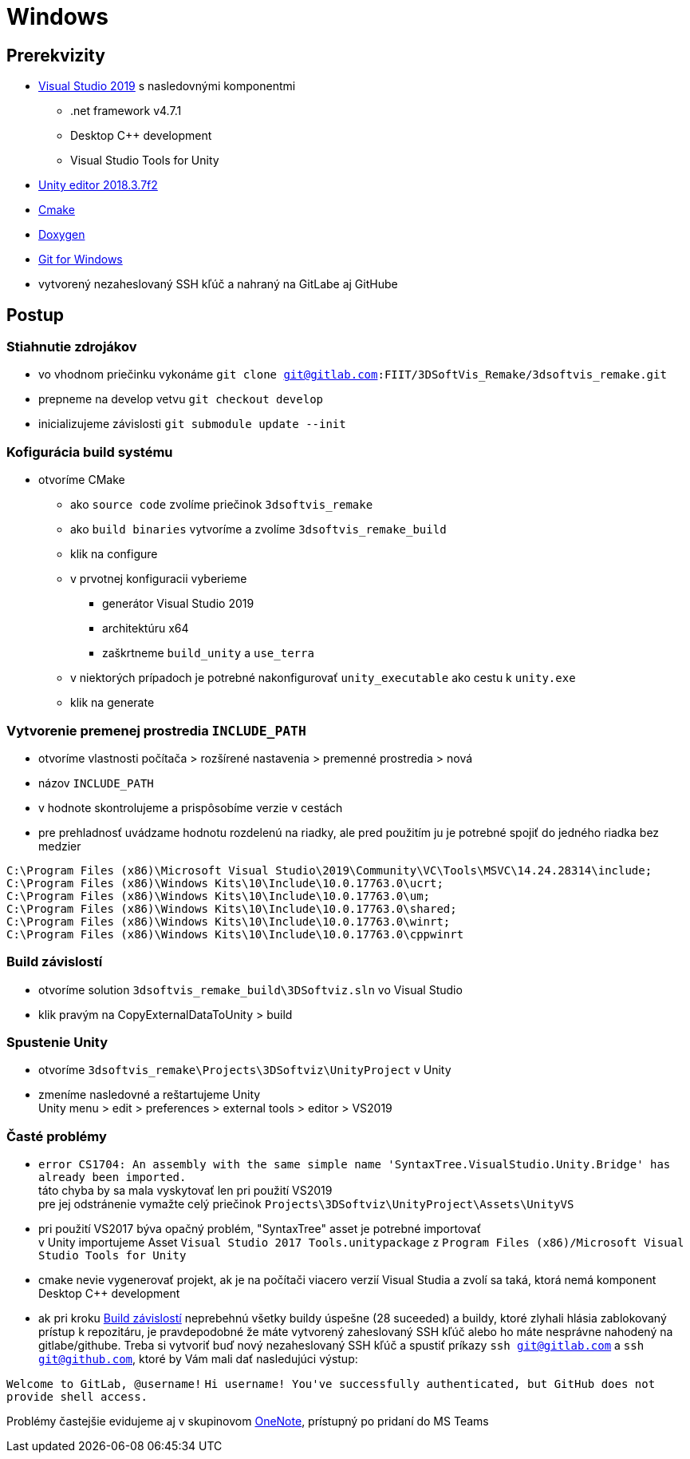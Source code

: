 = Windows

== Prerekvizity

* https://www.visualstudio.com/thank-you-downloading-visual-studio/?sku=Community&rel=15[Visual Studio 2019]
 s nasledovnými komponentmi
** .net framework v4.7.1
** Desktop C++ development
** Visual Studio Tools for Unity
* https://download.unity3d.com/download_unity/9e14d22a41bb/Windows64EditorInstaller/UnitySetup64-2018.3.7f1.exe?_ga=2.249648837.211372810.1583526895-468966922.1570373423[Unity editor 2018.3.7f2]
* https://github.com/Kitware/CMake/releases/download/v3.15.4/cmake-3.15.4-win64-x64.msi[Cmake]
* https://netcologne.dl.sourceforge.net/project/doxygen/rel-1.8.16/doxygen-1.8.16-setup.exe[Doxygen]
* https://git-scm.com/download/win[Git for Windows]
* vytvorený nezaheslovaný SSH kľúč a nahraný na GitLabe aj GitHube

== Postup

=== Stiahnutie zdrojákov

* vo vhodnom priečinku vykonáme `git clone git@gitlab.com:FIIT/3DSoftVis_Remake/3dsoftvis_remake.git`
* prepneme na develop vetvu `git checkout develop`
* inicializujeme závislosti `git submodule update --init`

=== Kofigurácia build systému

* otvoríme CMake
** ako `source code` zvolíme priečinok `3dsoftvis_remake`
** ako `build binaries` vytvoríme a zvolíme `3dsoftvis_remake_build`
** klik na configure
** v prvotnej konfiguracii vyberieme
*** generátor Visual Studio 2019
*** architektúru x64
*** zaškrtneme `build_unity` a `use_terra`
** v niektorých prípadoch je potrebné nakonfigurovať `unity_executable` ako cestu k `unity.exe`
** klik na generate

=== Vytvorenie premenej prostredia `INCLUDE_PATH`

* otvoríme vlastnosti počítača &gt; rozšírené nastavenia &gt; premenné prostredia &gt; nová
* názov `INCLUDE_PATH`
* v hodnote skontrolujeme a prispôsobíme verzie v cestách
* pre prehladnosť uvádzame hodnotu rozdelenú na riadky,
 ale pred použitím ju je potrebné spojiť do jedného riadka bez medzier

----
C:\Program Files (x86)\Microsoft Visual Studio\2019\Community\VC\Tools\MSVC\14.24.28314\include;
C:\Program Files (x86)\Windows Kits\10\Include\10.0.17763.0\ucrt;
C:\Program Files (x86)\Windows Kits\10\Include\10.0.17763.0\um;
C:\Program Files (x86)\Windows Kits\10\Include\10.0.17763.0\shared;
C:\Program Files (x86)\Windows Kits\10\Include\10.0.17763.0\winrt;
C:\Program Files (x86)\Windows Kits\10\Include\10.0.17763.0\cppwinrt
----

=== Build závislostí

* otvoríme solution `3dsoftvis_remake_build\3DSoftviz.sln` vo Visual Studio
* klik pravým na CopyExternalDataToUnity &gt; build

=== Spustenie Unity

* otvoríme `3dsoftvis_remake\Projects\3DSoftviz\UnityProject` v Unity
* zmeníme nasledovné a reštartujeme Unity +
 Unity menu &gt; edit &gt; preferences &gt; external tools &gt; editor &gt; VS2019

=== Časté problémy

* `error CS1704: An assembly with the same simple name &#39;SyntaxTree.VisualStudio.Unity.Bridge&#39; has already been imported.` +
 táto chyba by sa mala vyskytovať len pri použití VS2019 +
 pre jej odstránenie vymažte celý priečinok `Projects\3DSoftviz\UnityProject\Assets\UnityVS`

* pri použití VS2017 býva opačný problém, "SyntaxTree" asset je potrebné importovať +
 v Unity importujeme Asset `Visual Studio 2017 Tools.unitypackage` z `Program Files (x86)/Microsoft Visual Studio Tools for Unity`

* cmake nevie vygenerovať projekt, ak je na počítači viacero verzií Visual Studia
 a zvolí sa taká, ktorá nemá komponent Desktop C++ development 

* ak pri kroku <<Build závislostí,Build závislostí>> neprebehnú všetky buildy úspešne
(28 suceeded) a buildy, ktoré zlyhali hlásia zablokovaný prístup k repozitáru, je
pravdepodobné že máte vytvorený zaheslovaný SSH kľúč alebo ho máte nesprávne nahodený
na gitlabe/githube. Treba si vytvoriť buď nový nezaheslovaný SSH kľúč a spustiť
príkazy `ssh git@gitlab.com` a `ssh git@github.com`, ktoré by Vám mali dať nasledujúci
výstup: 

`Welcome to GitLab, @username!`
`Hi username! You&#39;ve successfully authenticated, but GitHub does not provide shell access.`

Problémy častejšie evidujeme aj v skupinovom https://stubask.sharepoint.com/sites/Timovy_Projekt_FIIT/_layouts/OneNote.aspx?id=%2Fsites%2FTimovy_Projekt_FIIT%2FSiteAssets%2FTimovy_Projekt_FIIT%20Notebook&wd=target%28Probl%C3%A9my.one%7C411D8B23-A238-4877-BEE9-3B2C5491CC30%2F%29[OneNote], prístupný po pridaní do MS Teams